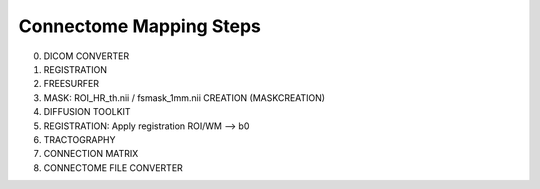 Connectome Mapping Steps
------------------------
0. DICOM CONVERTER
1. REGISTRATION
2. FREESURFER
3. MASK: ROI_HR_th.nii / fsmask_1mm.nii CREATION (MASKCREATION)
4. DIFFUSION TOOLKIT
5. REGISTRATION: Apply registration ROI/WM --> b0
6. TRACTOGRAPHY
7. CONNECTION MATRIX
8. CONNECTOME FILE CONVERTER
